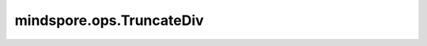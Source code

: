 mindspore.ops.TruncateDiv
=========================

.. py:class:: mindspore.ops.TruncateDiv

    对于整数类型，将第一个输入Tensor与第二个输入Tensor逐元素相除。结果将向0取整。

    输入 `x` 和 `y` 应能遵循隐式类型转换规则使数据类型一致。
    输入必须为两个Tensor或一个Tensor和一个标量。
    当输入为两个Tensor时，数据类型不能同时为bool类型。
    当输入是一个Tensor和一个标量时，标量只能是一个常数。

    .. note::
        支持shape广播。

    **输入：**

    - **x** (Union[Tensor, Number, bool]) - Number或bool类型，或这两个类型的Tensor。
    - **y** (Union[Tensor, Number, bool]) - Number或bool类型，或这两个类型的Tensor。

    **输出：**

    Tensor，shape为输入广播后的shape，数据类型为两个输入中精度较高的输入的类型。

    **异常：**

    - **TypeError** - `x` 和 `y` 数据类型不是以下之一：Tensor、Number或bool。
